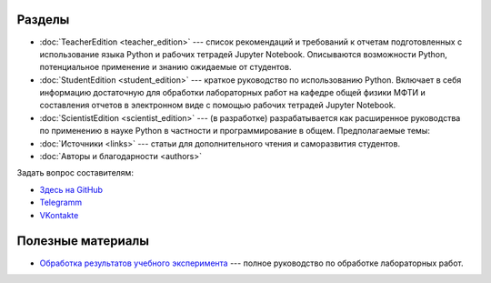 .. title: PythonBook
.. slug: index
.. date: 2019-08-01 12:00:00 UTC+03:00
.. tags: 
.. category: 
.. link: 
.. description: 
.. type: text

Разделы
-------

* :doc:`TeacherEdition <teacher_edition>` --- список рекомендаций и требований к отчетам подготовленных с использование языка Python и рабочих тетрадей Jupyter Notebook. Описываются возможности Python, потенциальное применение и знанию ожидаемые от студентов.
* :doc:`StudentEdition <student_edition>` --- краткое руководство по использованию Python. Включает в себя информацию достаточную  для обработки лабораторных работ на кафедре общей физики МФТИ и составления отчетов в электронном виде с помощью рабочих тетрадей Jupyter Notebook.
* :doc:`ScientistEdition <scientist_edition>` --- (в разработке) разрабатывается как расширенное руководства по применению в науке Python в  частности и программирование в общем. Предполагаемые темы:
* :doc:`Источники <links>` --- статьи для дополнительного чтения и саморазвития студентов.
* :doc:`Авторы и благодарности <authors>`

Задать вопрос составителям:

* `Здесь на GitHub <https://github.com/mipt-npm/python-scientific-book/issues>`_
* `Telegramm <https://t.me/mipt_npm>`_
* `VKontakte <https://vk.com/topic-186056697_43264449>`_

Полезные материалы
------------------

* `Обработка результатов учебного эксперимента <http://npm.mipt.ru/books/lab-intro/>`_ --- полное руководство по обработке лабораторных работ.





